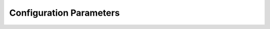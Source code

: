 .. _app-config-params:

================================
 Configuration Parameters
================================

.. contents::
    :local:
    :depth: 1


